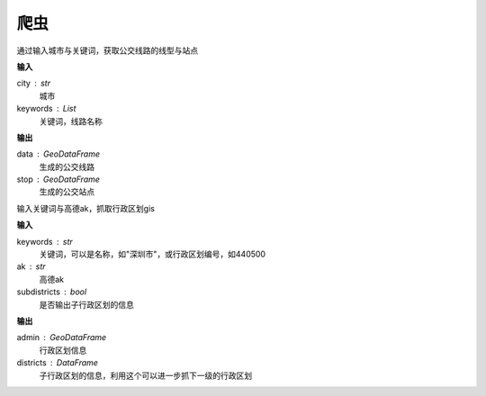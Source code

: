 
******************************
爬虫
******************************

.. function:: transbigdata.getbusdata(city,keywords)

通过输入城市与关键词，获取公交线路的线型与站点

**输入**

city : str
    城市
keywords : List
    关键词，线路名称

**输出**

data : GeoDataFrame
    生成的公交线路
stop : GeoDataFrame
    生成的公交站点

.. function:: transbigdata.getadmin(keyword,ak,subdistricts = False)

输入关键词与高德ak，抓取行政区划gis

**输入**

keywords : str
    关键词，可以是名称，如"深圳市"，或行政区划编号，如440500
ak : str
    高德ak
subdistricts : bool
    是否输出子行政区划的信息

**输出**

admin : GeoDataFrame
    行政区划信息
districts : DataFrame
    子行政区划的信息，利用这个可以进一步抓下一级的行政区划